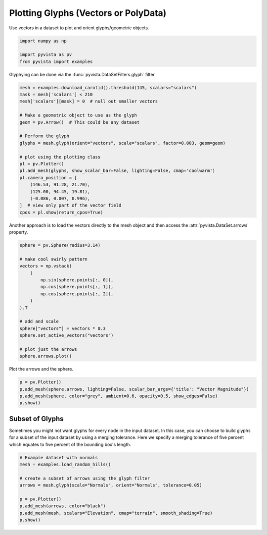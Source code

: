 
.. DO NOT EDIT.
.. THIS FILE WAS AUTOMATICALLY GENERATED BY SPHINX-GALLERY.
.. TO MAKE CHANGES, EDIT THE SOURCE PYTHON FILE:
.. "examples/01-filter/glyphs.py"
.. LINE NUMBERS ARE GIVEN BELOW.

.. only:: html

    .. note::
        :class: sphx-glr-download-link-note

        Click :ref:`here <sphx_glr_download_examples_01-filter_glyphs.py>`
        to download the full example code

.. rst-class:: sphx-glr-example-title

.. _sphx_glr_examples_01-filter_glyphs.py:


.. _glyph_example:

Plotting Glyphs (Vectors or PolyData)
~~~~~~~~~~~~~~~~~~~~~~~~~~~~~~~~~~~~~

Use vectors in a dataset to plot and orient glyphs/geometric objects.

.. GENERATED FROM PYTHON SOURCE LINES 9-15

.. code-block:: default


    import numpy as np

    import pyvista as pv
    from pyvista import examples








.. GENERATED FROM PYTHON SOURCE LINES 17-18

Glyphying can be done via the :func:`pyvista.DataSetFilters.glyph` filter

.. GENERATED FROM PYTHON SOURCE LINES 18-40

.. code-block:: default


    mesh = examples.download_carotid().threshold(145, scalars="scalars")
    mask = mesh['scalars'] < 210
    mesh['scalars'][mask] = 0  # null out smaller vectors

    # Make a geometric object to use as the glyph
    geom = pv.Arrow()  # This could be any dataset

    # Perform the glyph
    glyphs = mesh.glyph(orient="vectors", scale="scalars", factor=0.003, geom=geom)

    # plot using the plotting class
    pl = pv.Plotter()
    pl.add_mesh(glyphs, show_scalar_bar=False, lighting=False, cmap='coolwarm')
    pl.camera_position = [
        (146.53, 91.28, 21.70),
        (125.00, 94.45, 19.81),
        (-0.086, 0.007, 0.996),
    ]  # view only part of the vector field
    cpos = pl.show(return_cpos=True)





.. image-sg:: /examples/01-filter/images/sphx_glr_glyphs_001.png
   :alt: glyphs
   :srcset: /examples/01-filter/images/sphx_glr_glyphs_001.png
   :class: sphx-glr-single-img





.. GENERATED FROM PYTHON SOURCE LINES 41-43

Another approach is to load the vectors directly to the mesh object and then
access the :attr:`pyvista.DataSet.arrows` property.

.. GENERATED FROM PYTHON SOURCE LINES 43-62

.. code-block:: default


    sphere = pv.Sphere(radius=3.14)

    # make cool swirly pattern
    vectors = np.vstack(
        (
            np.sin(sphere.points[:, 0]),
            np.cos(sphere.points[:, 1]),
            np.cos(sphere.points[:, 2]),
        )
    ).T

    # add and scale
    sphere["vectors"] = vectors * 0.3
    sphere.set_active_vectors("vectors")

    # plot just the arrows
    sphere.arrows.plot()




.. image-sg:: /examples/01-filter/images/sphx_glr_glyphs_002.png
   :alt: glyphs
   :srcset: /examples/01-filter/images/sphx_glr_glyphs_002.png
   :class: sphx-glr-single-img





.. GENERATED FROM PYTHON SOURCE LINES 63-64

Plot the arrows and the sphere.

.. GENERATED FROM PYTHON SOURCE LINES 64-71

.. code-block:: default


    p = pv.Plotter()
    p.add_mesh(sphere.arrows, lighting=False, scalar_bar_args={'title': "Vector Magnitude"})
    p.add_mesh(sphere, color="grey", ambient=0.6, opacity=0.5, show_edges=False)
    p.show()





.. image-sg:: /examples/01-filter/images/sphx_glr_glyphs_003.png
   :alt: glyphs
   :srcset: /examples/01-filter/images/sphx_glr_glyphs_003.png
   :class: sphx-glr-single-img





.. GENERATED FROM PYTHON SOURCE LINES 72-79

Subset of Glyphs
++++++++++++++++

Sometimes you might not want glyphs for every node in the input dataset. In
this case, you can choose to build glyphs for a subset of the input dataset
by using a merging tolerance. Here we specify a merging tolerance of five
percent which equates to five percent of the bounding box's length.

.. GENERATED FROM PYTHON SOURCE LINES 79-90

.. code-block:: default


    # Example dataset with normals
    mesh = examples.load_random_hills()

    # create a subset of arrows using the glyph filter
    arrows = mesh.glyph(scale="Normals", orient="Normals", tolerance=0.05)

    p = pv.Plotter()
    p.add_mesh(arrows, color="black")
    p.add_mesh(mesh, scalars="Elevation", cmap="terrain", smooth_shading=True)
    p.show()



.. image-sg:: /examples/01-filter/images/sphx_glr_glyphs_004.png
   :alt: glyphs
   :srcset: /examples/01-filter/images/sphx_glr_glyphs_004.png
   :class: sphx-glr-single-img






.. rst-class:: sphx-glr-timing

   **Total running time of the script:** ( 0 minutes  3.501 seconds)


.. _sphx_glr_download_examples_01-filter_glyphs.py:


.. only :: html

 .. container:: sphx-glr-footer
    :class: sphx-glr-footer-example



  .. container:: sphx-glr-download sphx-glr-download-python

     :download:`Download Python source code: glyphs.py <glyphs.py>`



  .. container:: sphx-glr-download sphx-glr-download-jupyter

     :download:`Download Jupyter notebook: glyphs.ipynb <glyphs.ipynb>`


.. only:: html

 .. rst-class:: sphx-glr-signature

    `Gallery generated by Sphinx-Gallery <https://sphinx-gallery.github.io>`_
